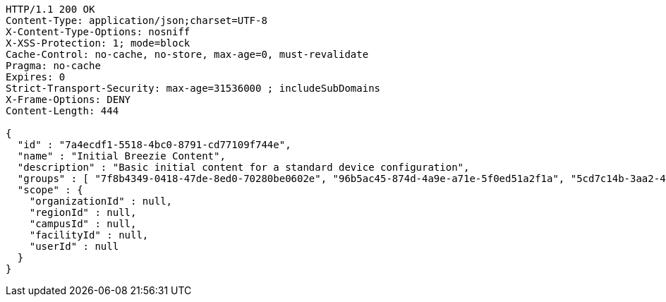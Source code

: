 [source,http,options="nowrap"]
----
HTTP/1.1 200 OK
Content-Type: application/json;charset=UTF-8
X-Content-Type-Options: nosniff
X-XSS-Protection: 1; mode=block
Cache-Control: no-cache, no-store, max-age=0, must-revalidate
Pragma: no-cache
Expires: 0
Strict-Transport-Security: max-age=31536000 ; includeSubDomains
X-Frame-Options: DENY
Content-Length: 444

{
  "id" : "7a4ecdf1-5518-4bc0-8791-cd77109f744e",
  "name" : "Initial Breezie Content",
  "description" : "Basic initial content for a standard device configuration",
  "groups" : [ "7f8b4349-0418-47de-8ed0-70280be0602e", "96b5ac45-874d-4a9e-a71e-5f0ed51a2f1a", "5cd7c14b-3aa2-4288-8bab-234a2e944d8d" ],
  "scope" : {
    "organizationId" : null,
    "regionId" : null,
    "campusId" : null,
    "facilityId" : null,
    "userId" : null
  }
}
----